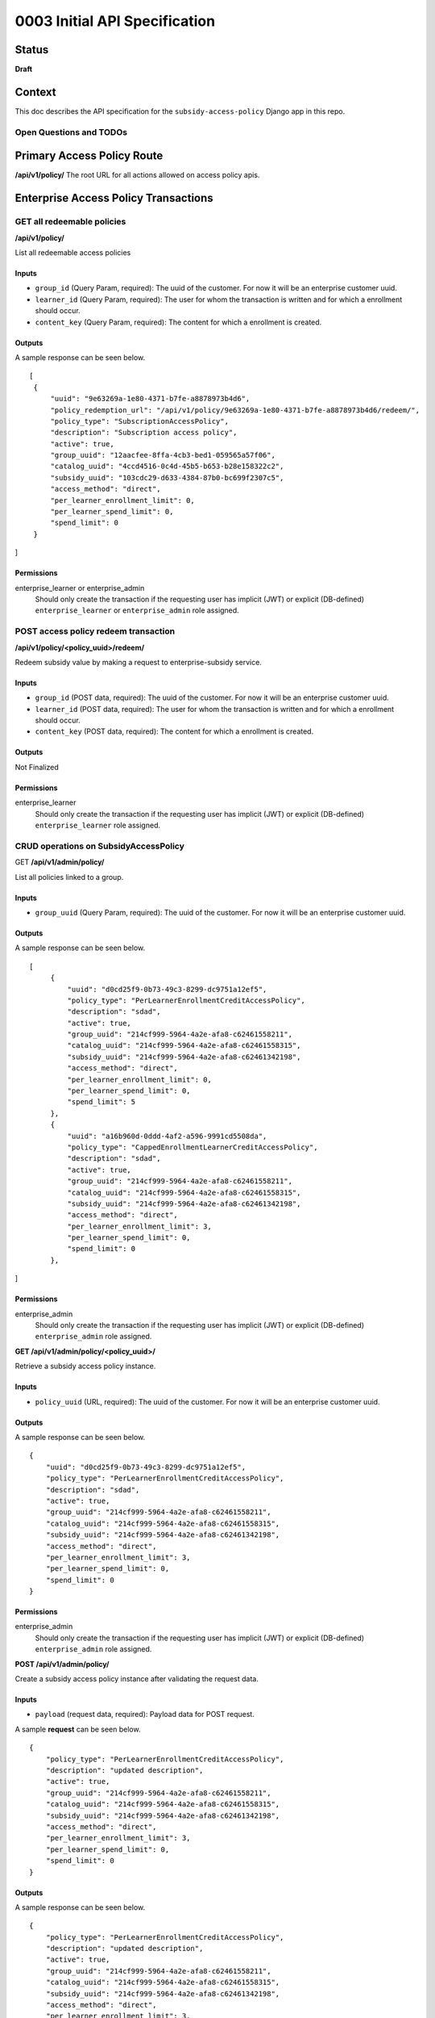 0003 Initial API Specification
##############################

Status
******

**Draft**

Context
*******

This doc describes the API specification for the ``subsidy-access-policy`` Django app in this repo.



Open Questions and TODOs
========================



Primary Access Policy Route
***************************
**/api/v1/policy/**
The root URL for all actions allowed on access policy apis.


Enterprise Access Policy Transactions
**************************************

GET all redeemable policies
======================================
**/api/v1/policy/**

List all redeemable access policies

Inputs
------

- ``group_id`` (Query Param, required): The uuid of the customer. For now it will be an enterprise customer uuid.
- ``learner_id`` (Query Param, required): The user for whom the transaction is written and for which a enrollment should occur.
- ``content_key`` (Query Param, required): The content for which a enrollment is created.

Outputs
-------
A sample response can be seen below.

::

   [
    {
        "uuid": "9e63269a-1e80-4371-b7fe-a8878973b4d6",
        "policy_redemption_url": "/api/v1/policy/9e63269a-1e80-4371-b7fe-a8878973b4d6/redeem/",
        "policy_type": "SubscriptionAccessPolicy",
        "description": "Subscription access policy",
        "active": true,
        "group_uuid": "12aacfee-8ffa-4cb3-bed1-059565a57f06",
        "catalog_uuid": "4ccd4516-0c4d-45b5-b653-b28e158322c2",
        "subsidy_uuid": "103cdc29-d633-4384-87b0-bc699f2307c5",
        "access_method": "direct",
        "per_learner_enrollment_limit": 0,
        "per_learner_spend_limit": 0,
        "spend_limit": 0
    }
]

Permissions
-----------

enterprise_learner or enterprise_admin
  Should only create the transaction if the requesting user has implicit (JWT) or explicit (DB-defined)
  ``enterprise_learner`` or ``enterprise_admin`` role assigned.

POST access policy redeem transaction
======================================
**/api/v1/policy/<policy_uuid>/redeem/**

Redeem subsidy value by making a request to enterprise-subsidy service.

Inputs
------

- ``group_id`` (POST data, required): The uuid of the customer. For now it will be an enterprise customer uuid.
- ``learner_id`` (POST data, required): The user for whom the transaction is written and for which a enrollment should occur.
- ``content_key`` (POST data, required): The content for which a enrollment is created.

Outputs
-------
Not Finalized

Permissions
-----------

enterprise_learner
  Should only create the transaction if the requesting user has implicit (JWT) or explicit (DB-defined)
  ``enterprise_learner`` role assigned.


CRUD operations on SubsidyAccessPolicy
======================================

GET **/api/v1/admin/policy/**

List all policies linked to a group.

Inputs
------

- ``group_uuid`` (Query Param, required): The uuid of the customer. For now it will be an enterprise customer uuid.

Outputs
-------
A sample response can be seen below.

::

   [
        {
            "uuid": "d0cd25f9-0b73-49c3-8299-dc9751a12ef5",
            "policy_type": "PerLearnerEnrollmentCreditAccessPolicy",
            "description": "sdad",
            "active": true,
            "group_uuid": "214cf999-5964-4a2e-afa8-c62461558211",
            "catalog_uuid": "214cf999-5964-4a2e-afa8-c62461558315",
            "subsidy_uuid": "214cf999-5964-4a2e-afa8-c62461342198",
            "access_method": "direct",
            "per_learner_enrollment_limit": 0,
            "per_learner_spend_limit": 0,
            "spend_limit": 5
        },
        {
            "uuid": "a16b960d-0ddd-4af2-a596-9991cd5508da",
            "policy_type": "CappedEnrollmentLearnerCreditAccessPolicy",
            "description": "sdad",
            "active": true,
            "group_uuid": "214cf999-5964-4a2e-afa8-c62461558211",
            "catalog_uuid": "214cf999-5964-4a2e-afa8-c62461558315",
            "subsidy_uuid": "214cf999-5964-4a2e-afa8-c62461342198",
            "access_method": "direct",
            "per_learner_enrollment_limit": 3,
            "per_learner_spend_limit": 0,
            "spend_limit": 0
        },
]

Permissions
-----------

enterprise_admin
  Should only create the transaction if the requesting user has implicit (JWT) or explicit (DB-defined) ``enterprise_admin`` role assigned.


**GET /api/v1/admin/policy/<policy_uuid>/**

Retrieve a subsidy access policy instance.

Inputs
------

- ``policy_uuid`` (URL, required): The uuid of the customer. For now it will be an enterprise customer uuid.

Outputs
-------
A sample response can be seen below.

::

    {
        "uuid": "d0cd25f9-0b73-49c3-8299-dc9751a12ef5",
        "policy_type": "PerLearnerEnrollmentCreditAccessPolicy",
        "description": "sdad",
        "active": true,
        "group_uuid": "214cf999-5964-4a2e-afa8-c62461558211",
        "catalog_uuid": "214cf999-5964-4a2e-afa8-c62461558315",
        "subsidy_uuid": "214cf999-5964-4a2e-afa8-c62461342198",
        "access_method": "direct",
        "per_learner_enrollment_limit": 3,
        "per_learner_spend_limit": 0,
        "spend_limit": 0
    }

Permissions
-----------

enterprise_admin
  Should only create the transaction if the requesting user has implicit (JWT) or explicit (DB-defined) ``enterprise_admin`` role assigned.

**POST /api/v1/admin/policy/**

Create a subsidy access policy instance after validating the request data.

Inputs
------

- ``payload`` (request data, required): Payload data for POST request.

A sample **request** can be seen below.

::

    {
        "policy_type": "PerLearnerEnrollmentCreditAccessPolicy",
        "description": "updated description",
        "active": true,
        "group_uuid": "214cf999-5964-4a2e-afa8-c62461558211",
        "catalog_uuid": "214cf999-5964-4a2e-afa8-c62461558315",
        "subsidy_uuid": "214cf999-5964-4a2e-afa8-c62461342198",
        "access_method": "direct",
        "per_learner_enrollment_limit": 3,
        "per_learner_spend_limit": 0,
        "spend_limit": 0
    }

Outputs
-------
A sample response can be seen below.

::

    {
        "policy_type": "PerLearnerEnrollmentCreditAccessPolicy",
        "description": "updated description",
        "active": true,
        "group_uuid": "214cf999-5964-4a2e-afa8-c62461558211",
        "catalog_uuid": "214cf999-5964-4a2e-afa8-c62461558315",
        "subsidy_uuid": "214cf999-5964-4a2e-afa8-c62461342198",
        "access_method": "direct",
        "per_learner_enrollment_limit": 3,
        "per_learner_spend_limit": 0,
        "spend_limit": 0
    }


Permissions
-----------

enterprise_admin
  Should only create the transaction if the requesting user has implicit (JWT) or explicit (DB-defined) ``enterprise_admin`` role assigned.
